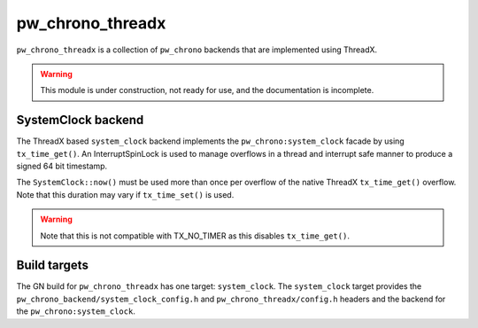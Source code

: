 .. _module-pw_chrono_threadx:

-----------------
pw_chrono_threadx
-----------------
``pw_chrono_threadx`` is a collection of ``pw_chrono`` backends that are
implemented using ThreadX.

.. warning::
  This module is under construction, not ready for use, and the documentation
  is incomplete.

SystemClock backend
-------------------
The ThreadX based ``system_clock`` backend implements the
``pw_chrono:system_clock`` facade by using ``tx_time_get()``. An
InterruptSpinLock is used to manage overflows in a thread and interrupt safe
manner to produce a signed 64 bit timestamp.

The ``SystemClock::now()`` must be used more than once per overflow of the
native ThreadX ``tx_time_get()`` overflow. Note that this duration may vary if
``tx_time_set()`` is used.

.. warning::
  Note that this is not compatible with TX_NO_TIMER as this disables
  ``tx_time_get()``.

Build targets
-------------
The GN build for ``pw_chrono_threadx`` has one target: ``system_clock``.
The ``system_clock`` target provides the
``pw_chrono_backend/system_clock_config.h`` and ``pw_chrono_threadx/config.h``
headers and the backend for the ``pw_chrono:system_clock``.
